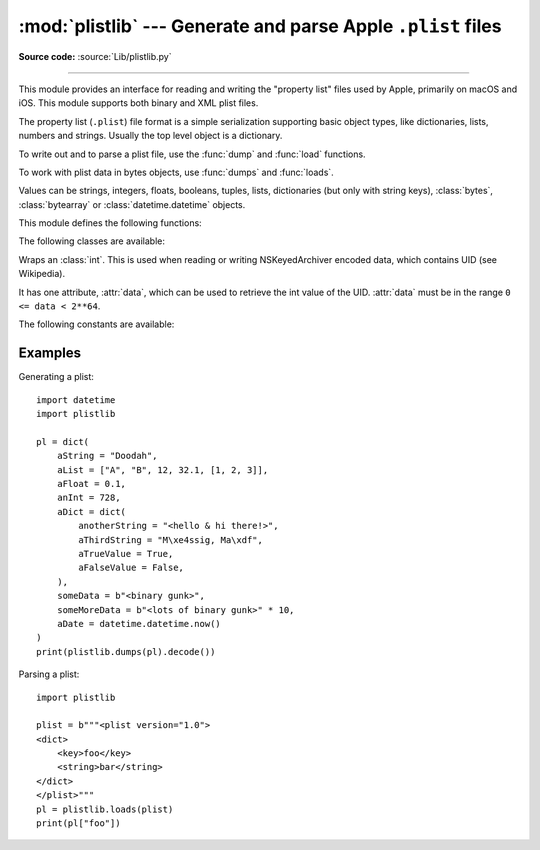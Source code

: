 :mod:`plistlib` --- Generate and parse Apple ``.plist`` files
=============================================================

.. module:: plistlib
   :synopsis: Generate and parse Apple plist files.

.. moduleauthor:: Jack Jansen
.. sectionauthor:: Georg Brandl <georg@python.org>
.. (harvested from docstrings in the original file)

**Source code:** :source:`Lib/plistlib.py`

.. index::
   pair: plist; file
   single: property list

--------------

This module provides an interface for reading and writing the "property list"
files used by Apple, primarily on macOS and iOS. This module supports both binary
and XML plist files.

The property list (``.plist``) file format is a simple serialization supporting
basic object types, like dictionaries, lists, numbers and strings.  Usually the
top level object is a dictionary.

To write out and to parse a plist file, use the :func:`dump` and
:func:`load` functions.

To work with plist data in bytes objects, use :func:`dumps`
and :func:`loads`.

Values can be strings, integers, floats, booleans, tuples, lists, dictionaries
(but only with string keys), :class:`bytes`, :class:`bytearray`
or :class:`datetime.datetime` objects.

.. versionchanged:: 3.4
   New API, old API deprecated.  Support for binary format plists added.

.. versionchanged:: 3.8
   Support added for reading and writing :class:`UID` tokens in binary plists as used
   by NSKeyedArchiver and NSKeyedUnarchiver.

.. versionchanged:: 3.9
   Old API removed.

.. seealso::

   `PList manual page <https://developer.apple.com/library/archive/documentation/Cocoa/Conceptual/PropertyLists/>`_
      Apple's documentation of the file format.
   `Property list <https://en.wikipedia.org/wiki/Property_list>`_
      Wikipedia's description of the format and archiers.


This module defines the following functions:

.. function:: load(fp, *, fmt=None, dict_type=dict)

   Read a plist file. *fp* should be a readable and binary file object.
   Return the unpacked root object (which usually is a
   dictionary).

   The *fmt* is the format of the file and the following values are valid:

   * :data:`None`: Autodetect the file format

   * :data:`FMT_XML`: XML file format

   * :data:`FMT_BINARY`: Binary plist format

   The *dict_type* is the type used for dictionaries that are read from the
   plist file.

   XML data for the :data:`FMT_XML` format is parsed using the Expat parser
   from :mod:`xml.parsers.expat` -- see its documentation for possible
   exceptions on ill-formed XML.  Unknown elements will simply be ignored
   by the plist parser.

   The parser for the binary format raises :exc:`InvalidFileException`
   when the file cannot be parsed.

   .. versionadded:: 3.4


.. function:: loads(data, *, fmt=None, dict_type=dict)

   Load a plist from a bytes object. See :func:`load` for an explanation of
   the keyword arguments.

   .. versionadded:: 3.4


.. function:: dump(value, fp, *, fmt=FMT_XML, sort_keys=True, skipkeys=False)

   Write *value* to a plist file. *Fp* should be a writable, binary
   file object.

   The *fmt* argument specifies the format of the plist file and can be
   one of the following values:

   * :data:`FMT_XML`: XML formatted plist file

   * :data:`FMT_BINARY`: Binary formatted plist file

   When *sort_keys* is true (the default) the keys for dictionaries will be
   written to the plist in sorted order, otherwise they will be written in
   the iteration order of the dictionary.

   When *skipkeys* is false (the default) the function raises :exc:`TypeError`
   when a key of a dictionary is not a string, otherwise such keys are skipped.

   A :exc:`TypeError` will be raised if the object is of an unsupported type or
   a container that contains objects of unsupported types.

   An :exc:`OverflowError` will be raised for integer values that cannot
   be represented in (binary) plist files.

   .. versionadded:: 3.4


.. function:: dumps(value, *, fmt=FMT_XML, sort_keys=True, skipkeys=False)

   Return *value* as a plist-formatted bytes object. See
   the documentation for :func:`dump` for an explanation of the keyword
   arguments of this function.

   .. versionadded:: 3.4


The following classes are available:

.. class:: UID(data)

   Wraps an :class:`int`.  This is used when reading or writing NSKeyedArchiver
   encoded data, which contains UID (see Wikipedia).

   It has one attribute, :attr:`data`, which can be used to retrieve the int value
   of the UID.  :attr:`data` must be in the range ``0 <= data < 2**64``.

   .. versionadded:: 3.8


The following constants are available:

.. data:: FMT_XML

   The XML format for plist files.

   .. versionadded:: 3.4


.. data:: FMT_BINARY

   The binary format for plist files

   .. versionadded:: 3.4


Examples
--------

Generating a plist::

    import datetime
    import plistlib

    pl = dict(
        aString = "Doodah",
        aList = ["A", "B", 12, 32.1, [1, 2, 3]],
        aFloat = 0.1,
        anInt = 728,
        aDict = dict(
            anotherString = "<hello & hi there!>",
            aThirdString = "M\xe4ssig, Ma\xdf",
            aTrueValue = True,
            aFalseValue = False,
        ),
        someData = b"<binary gunk>",
        someMoreData = b"<lots of binary gunk>" * 10,
        aDate = datetime.datetime.now()
    )
    print(plistlib.dumps(pl).decode())

Parsing a plist::

    import plistlib

    plist = b"""<plist version="1.0">
    <dict>
        <key>foo</key>
        <string>bar</string>
    </dict>
    </plist>"""
    pl = plistlib.loads(plist)
    print(pl["foo"])
